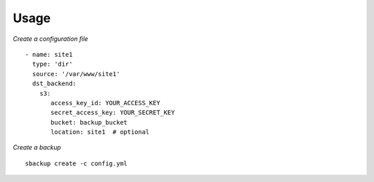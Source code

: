 Usage
=====

*Create a configuration file*
::

    - name: site1
      type: 'dir'
      source: '/var/www/site1'
      dst_backend:
        s3:
           access_key_id: YOUR_ACCESS_KEY
           secret_access_key: YOUR_SECRET_KEY
           bucket: backup_bucket
           location: site1  # optional

*Create a backup*
::

    sbackup create -c config.yml
